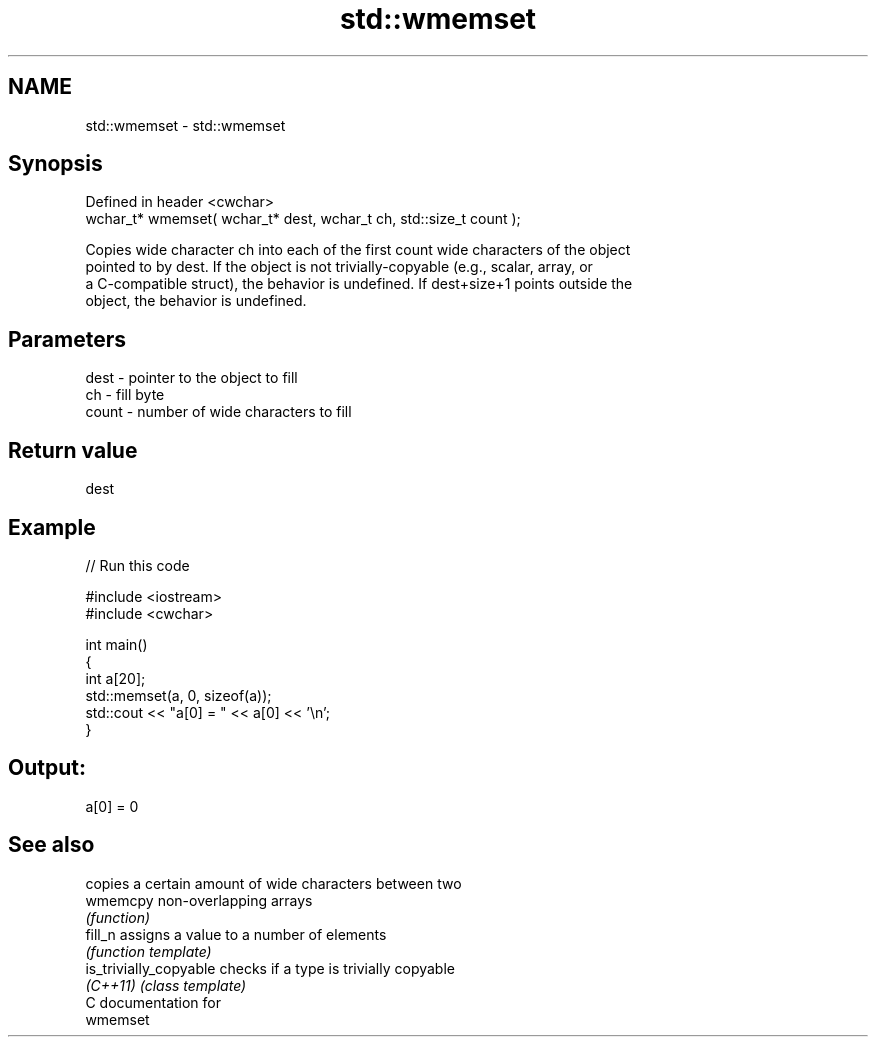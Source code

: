 .TH std::wmemset 3 "Nov 25 2015" "2.0 | http://cppreference.com" "C++ Standard Libary"
.SH NAME
std::wmemset \- std::wmemset

.SH Synopsis
   Defined in header <cwchar>
   wchar_t* wmemset( wchar_t* dest, wchar_t ch, std::size_t count );

   Copies wide character ch into each of the first count wide characters of the object
   pointed to by dest. If the object is not trivially-copyable (e.g., scalar, array, or
   a C-compatible struct), the behavior is undefined. If dest+size+1 points outside the
   object, the behavior is undefined.

.SH Parameters

   dest  - pointer to the object to fill
   ch    - fill byte
   count - number of wide characters to fill

.SH Return value

   dest

.SH Example

   
// Run this code

 #include <iostream>
 #include <cwchar>
  
 int main()
 {
     int a[20];
     std::memset(a, 0, sizeof(a));
     std::cout << "a[0] = " << a[0] << '\\n';
 }

.SH Output:

 a[0] = 0

.SH See also

                         copies a certain amount of wide characters between two
   wmemcpy               non-overlapping arrays
                         \fI(function)\fP 
   fill_n                assigns a value to a number of elements
                         \fI(function template)\fP 
   is_trivially_copyable checks if a type is trivially copyable
   \fI(C++11)\fP               \fI(class template)\fP 
   C documentation for
   wmemset
